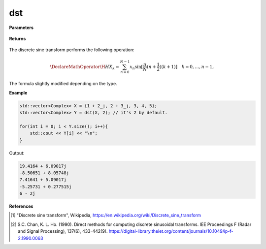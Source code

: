 
dst
=====

.. cpp:function:: constexpr std::vector<Complex> dst(const std::vector<Complex>& X, int type = 2) noexcept

   Calculates the discrete sine transform [1]_ of a complex sequence. For all DST types, algorithms from Chan and Ho [2_] are used.

**Parameters**

    .. cpp:var:: const std::vector<Complex>& X

        A complex sequence.

    .. cpp:var:: int type

        Optional integer specifying the type of DST. Set to 2 by default.

**Returns**

    .. cpp:type:: std::vector<Complex>

        A complex sequence.

The discrete sine transform performs the following operation:

.. math::

    \DeclareMathOperator\H{H}
    X_k = \sum_{n = 0}^{N - 1}x_n \sin[\frac{\pi}{N}(n + \frac{1}{2})(k + 1)] \quad k = 0, \ldots, n-1,

The formula slightly modified depending on the type.

**Example**

.. code-block:: cpp

    std::vector<Complex> X = {1 + 2_j, 2 + 3_j, 3, 4, 5};
    std::vector<Complex> Y = dst(X, 2); // it's 2 by default.

    for(int i = 0; i < Y.size(); i++){
        std::cout << Y[i] << "\n";
    }

Output:

.. code-block:: cpp

    19.4164 + 6.09017j
    -8.50651 + 8.05748j
    7.41641 + 5.09017j
    -5.25731 + 0.277515j
    6 - 2j

**References**

.. [1] "Discrete sine transform", Wikipedia,
        https://en.wikipedia.org/wiki/Discrete_sine_transform
.. [2] S.C. Chan, K. L. Ho. (1990). Direct methods for computing discrete sinusoidal transforms. IEE Proceedings F (Radar and Signal Processing), 137(6), 433-442(9). https://digital-library.theiet.org/content/journals/10.1049/ip-f-2.1990.0063
